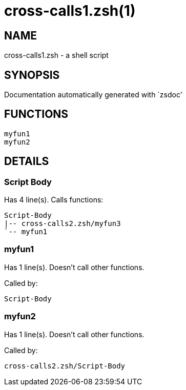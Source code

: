 cross-calls1.zsh(1)
===================
:compat-mode!:

NAME
----
cross-calls1.zsh - a shell script

SYNOPSIS
--------
Documentation automatically generated with `zsdoc'

FUNCTIONS
---------

 myfun1
 myfun2

DETAILS
-------

Script Body
~~~~~~~~~~~

Has 4 line(s). Calls functions:

 Script-Body
 |-- cross-calls2.zsh/myfun3
 `-- myfun1

myfun1
~~~~~~

Has 1 line(s). Doesn't call other functions.

Called by:

 Script-Body

myfun2
~~~~~~

Has 1 line(s). Doesn't call other functions.

Called by:

 cross-calls2.zsh/Script-Body


